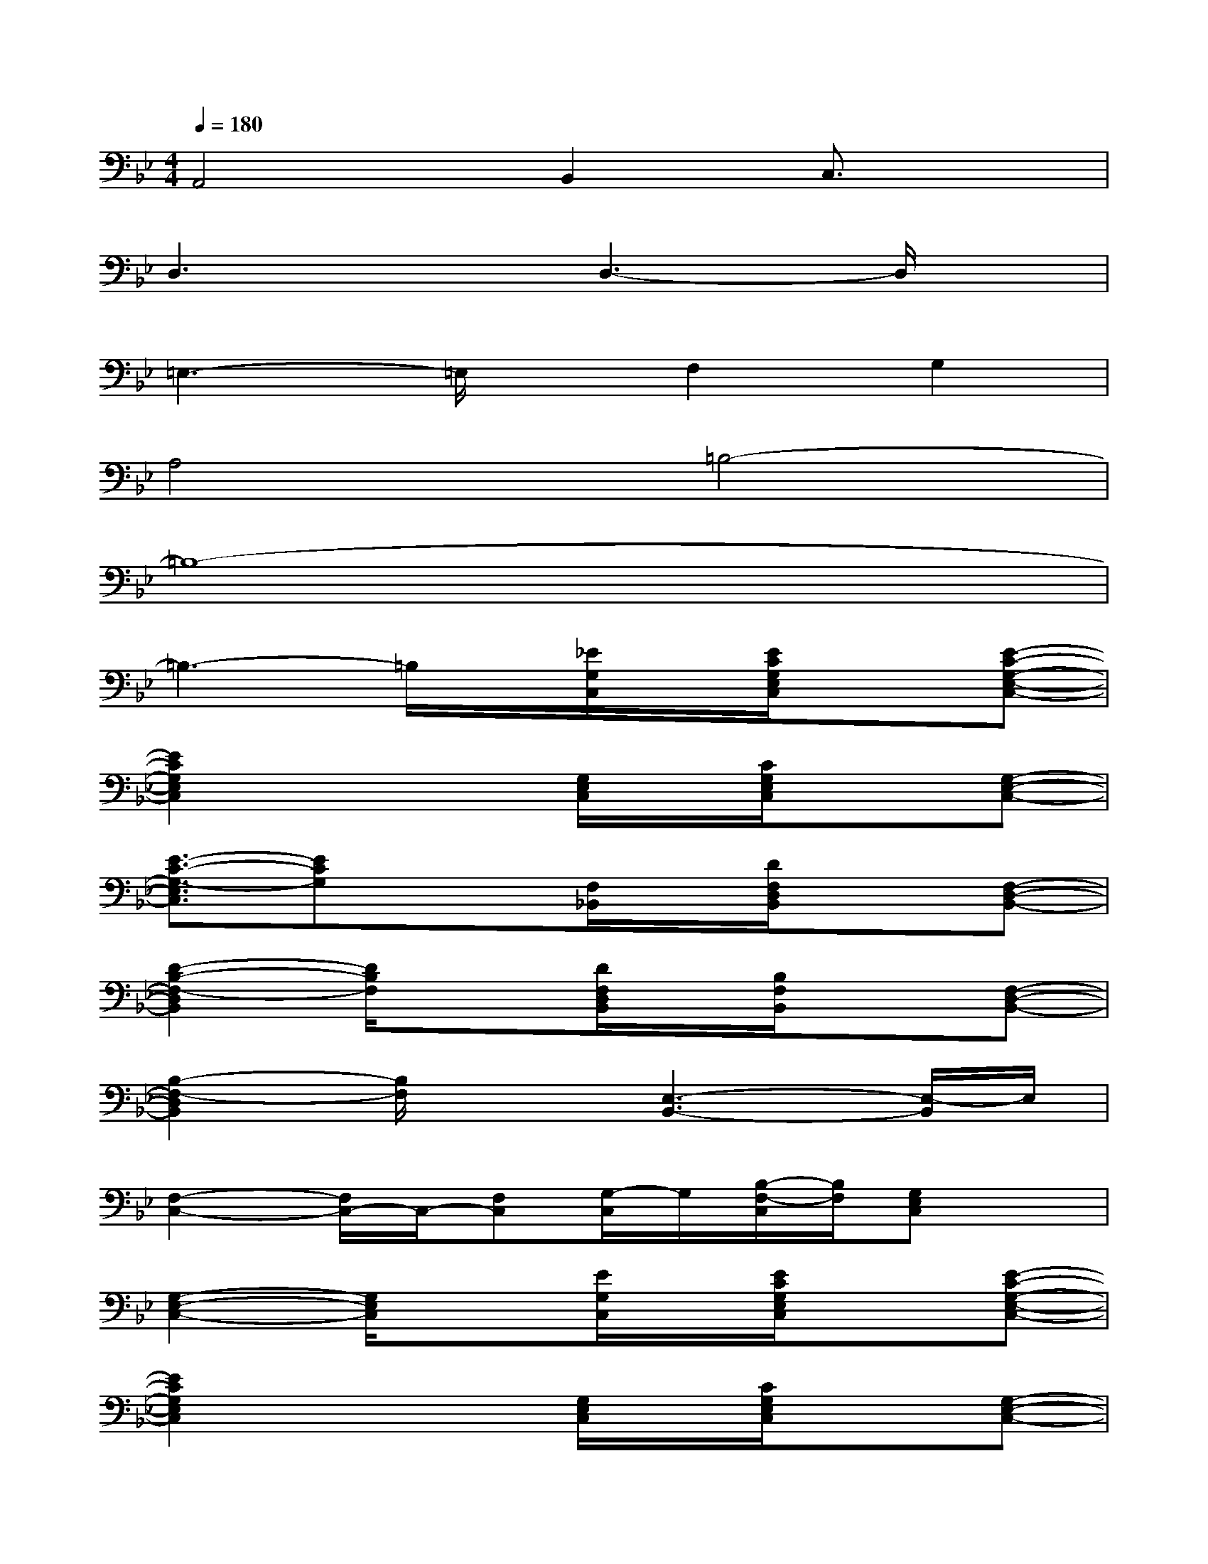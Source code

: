 X:1
T:
M:4/4
L:1/8
Q:1/4=180
K:Bb%2flats
V:1
A,,4B,,2C,3/2x/2|
D,3xD,3-D,/2x/2|
=E,3-=E,/2x/2F,2G,2|
A,4=B,4-|
=B,8-|
=B,3-=B,/2x/2[_E/2G,/2C,/2]x/2[E/2C/2G,/2E,/2C,/2]x3/2[E-C-G,-E,-C,-]|
[E2C2G,2E,2C,2]x2[G,/2E,/2C,/2]x/2[C/2G,/2E,/2C,/2]x3/2[G,-E,-C,-]|
[E3/2-C3/2-G,3/2-E,3/2C,3/2][ECG,]x3/2[F,/2_B,,/2]x/2[D/2F,/2D,/2B,,/2]x3/2[F,-D,-B,,-]|
[D2-B,2-F,2-D,2B,,2][D/2B,/2F,/2]x3/2[D/2F,/2D,/2B,,/2]x/2[B,/2F,/2B,,/2]x3/2[F,-D,-B,,-]|
[B,2-F,2-D,2B,,2][B,/2F,/2]x3/2[E,3-B,,3-][E,/2-B,,/2]E,/2|
[F,2-C,2-][F,/2C,/2-]C,/2-[F,C,][G,/2-C,/2]G,/2[B,/2-F,/2-C,/2][B,/2F,/2][G,E,C,]x|
[G,2-E,2-C,2-][G,/2E,/2C,/2]x3/2[E/2G,/2C,/2]x/2[E/2C/2G,/2E,/2C,/2]x3/2[E-C-G,-E,-C,-]|
[E2C2G,2E,2C,2]x2[G,/2E,/2C,/2]x/2[C/2G,/2E,/2C,/2]x3/2[G,-E,-C,-]|
[E3/2-C3/2-G,3/2-E,3/2C,3/2][ECG,]x3/2[F,/2B,,/2]x/2[D/2F,/2D,/2B,,/2]x3/2[F,-D,-B,,-]|
[D2-B,2-F,2-D,2B,,2][D/2B,/2F,/2]x3/2[D/2F,/2D,/2B,,/2]x/2[B,/2F,/2B,,/2]x3/2[F,-D,-B,,-]|
[B,2-F,2-D,2B,,2][B,/2F,/2]x3/2[E,3-B,,3-][E,/2-B,,/2]E,/2